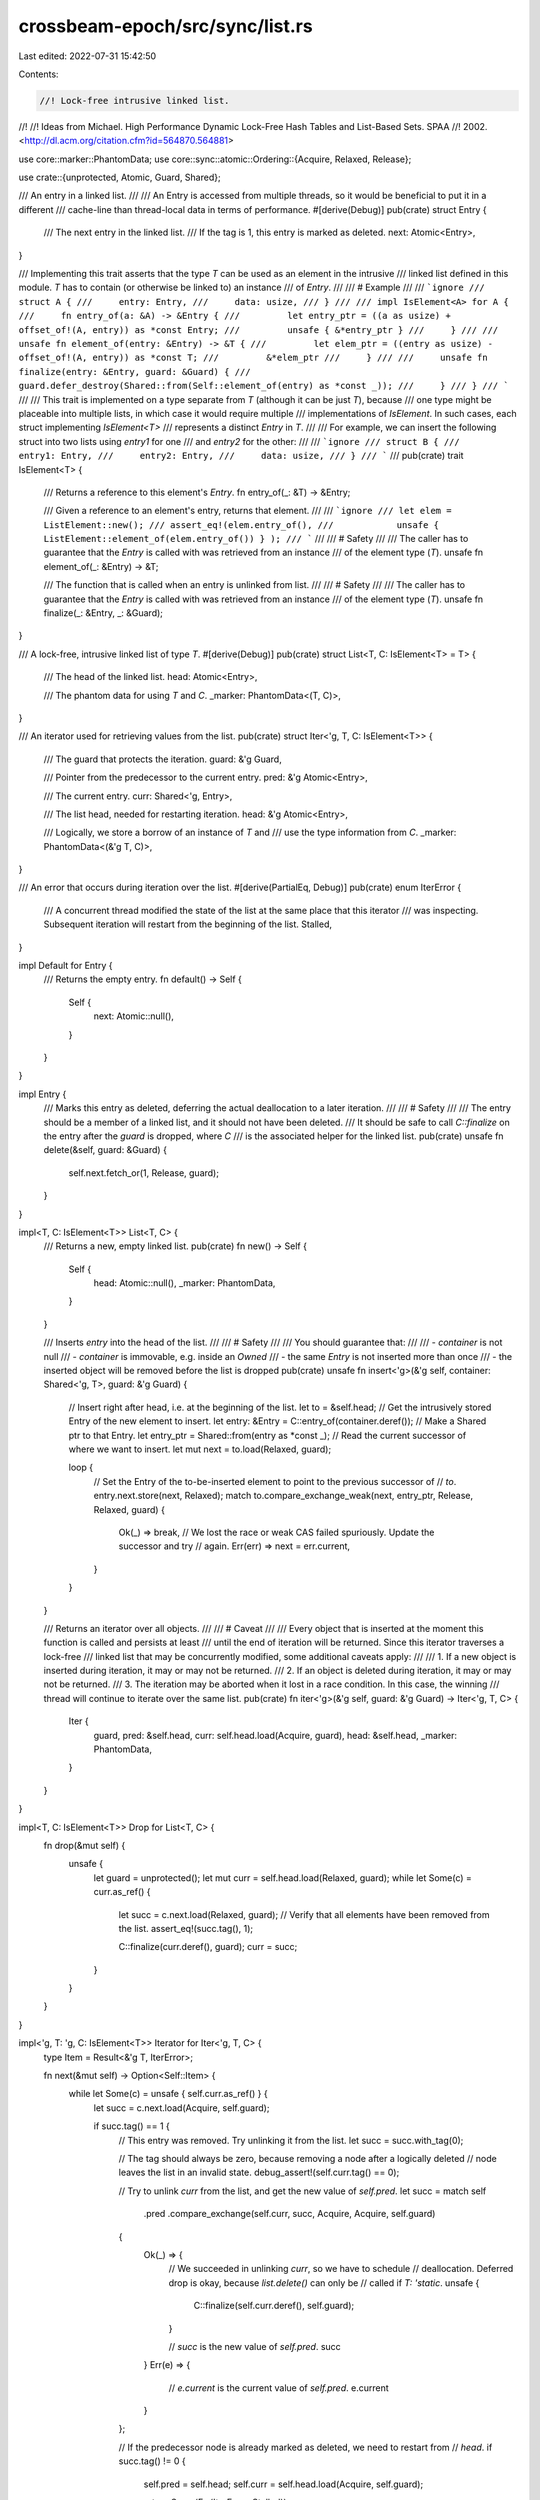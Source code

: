 crossbeam-epoch/src/sync/list.rs
================================

Last edited: 2022-07-31 15:42:50

Contents:

.. code-block:: rs

    //! Lock-free intrusive linked list.
//!
//! Ideas from Michael.  High Performance Dynamic Lock-Free Hash Tables and List-Based Sets.  SPAA
//! 2002.  <http://dl.acm.org/citation.cfm?id=564870.564881>

use core::marker::PhantomData;
use core::sync::atomic::Ordering::{Acquire, Relaxed, Release};

use crate::{unprotected, Atomic, Guard, Shared};

/// An entry in a linked list.
///
/// An Entry is accessed from multiple threads, so it would be beneficial to put it in a different
/// cache-line than thread-local data in terms of performance.
#[derive(Debug)]
pub(crate) struct Entry {
    /// The next entry in the linked list.
    /// If the tag is 1, this entry is marked as deleted.
    next: Atomic<Entry>,
}

/// Implementing this trait asserts that the type `T` can be used as an element in the intrusive
/// linked list defined in this module. `T` has to contain (or otherwise be linked to) an instance
/// of `Entry`.
///
/// # Example
///
/// ```ignore
/// struct A {
///     entry: Entry,
///     data: usize,
/// }
///
/// impl IsElement<A> for A {
///     fn entry_of(a: &A) -> &Entry {
///         let entry_ptr = ((a as usize) + offset_of!(A, entry)) as *const Entry;
///         unsafe { &*entry_ptr }
///     }
///
///     unsafe fn element_of(entry: &Entry) -> &T {
///         let elem_ptr = ((entry as usize) - offset_of!(A, entry)) as *const T;
///         &*elem_ptr
///     }
///
///     unsafe fn finalize(entry: &Entry, guard: &Guard) {
///         guard.defer_destroy(Shared::from(Self::element_of(entry) as *const _));
///     }
/// }
/// ```
///
/// This trait is implemented on a type separate from `T` (although it can be just `T`), because
/// one type might be placeable into multiple lists, in which case it would require multiple
/// implementations of `IsElement`. In such cases, each struct implementing `IsElement<T>`
/// represents a distinct `Entry` in `T`.
///
/// For example, we can insert the following struct into two lists using `entry1` for one
/// and `entry2` for the other:
///
/// ```ignore
/// struct B {
///     entry1: Entry,
///     entry2: Entry,
///     data: usize,
/// }
/// ```
///
pub(crate) trait IsElement<T> {
    /// Returns a reference to this element's `Entry`.
    fn entry_of(_: &T) -> &Entry;

    /// Given a reference to an element's entry, returns that element.
    ///
    /// ```ignore
    /// let elem = ListElement::new();
    /// assert_eq!(elem.entry_of(),
    ///            unsafe { ListElement::element_of(elem.entry_of()) } );
    /// ```
    ///
    /// # Safety
    ///
    /// The caller has to guarantee that the `Entry` is called with was retrieved from an instance
    /// of the element type (`T`).
    unsafe fn element_of(_: &Entry) -> &T;

    /// The function that is called when an entry is unlinked from list.
    ///
    /// # Safety
    ///
    /// The caller has to guarantee that the `Entry` is called with was retrieved from an instance
    /// of the element type (`T`).
    unsafe fn finalize(_: &Entry, _: &Guard);
}

/// A lock-free, intrusive linked list of type `T`.
#[derive(Debug)]
pub(crate) struct List<T, C: IsElement<T> = T> {
    /// The head of the linked list.
    head: Atomic<Entry>,

    /// The phantom data for using `T` and `C`.
    _marker: PhantomData<(T, C)>,
}

/// An iterator used for retrieving values from the list.
pub(crate) struct Iter<'g, T, C: IsElement<T>> {
    /// The guard that protects the iteration.
    guard: &'g Guard,

    /// Pointer from the predecessor to the current entry.
    pred: &'g Atomic<Entry>,

    /// The current entry.
    curr: Shared<'g, Entry>,

    /// The list head, needed for restarting iteration.
    head: &'g Atomic<Entry>,

    /// Logically, we store a borrow of an instance of `T` and
    /// use the type information from `C`.
    _marker: PhantomData<(&'g T, C)>,
}

/// An error that occurs during iteration over the list.
#[derive(PartialEq, Debug)]
pub(crate) enum IterError {
    /// A concurrent thread modified the state of the list at the same place that this iterator
    /// was inspecting. Subsequent iteration will restart from the beginning of the list.
    Stalled,
}

impl Default for Entry {
    /// Returns the empty entry.
    fn default() -> Self {
        Self {
            next: Atomic::null(),
        }
    }
}

impl Entry {
    /// Marks this entry as deleted, deferring the actual deallocation to a later iteration.
    ///
    /// # Safety
    ///
    /// The entry should be a member of a linked list, and it should not have been deleted.
    /// It should be safe to call `C::finalize` on the entry after the `guard` is dropped, where `C`
    /// is the associated helper for the linked list.
    pub(crate) unsafe fn delete(&self, guard: &Guard) {
        self.next.fetch_or(1, Release, guard);
    }
}

impl<T, C: IsElement<T>> List<T, C> {
    /// Returns a new, empty linked list.
    pub(crate) fn new() -> Self {
        Self {
            head: Atomic::null(),
            _marker: PhantomData,
        }
    }

    /// Inserts `entry` into the head of the list.
    ///
    /// # Safety
    ///
    /// You should guarantee that:
    ///
    /// - `container` is not null
    /// - `container` is immovable, e.g. inside an `Owned`
    /// - the same `Entry` is not inserted more than once
    /// - the inserted object will be removed before the list is dropped
    pub(crate) unsafe fn insert<'g>(&'g self, container: Shared<'g, T>, guard: &'g Guard) {
        // Insert right after head, i.e. at the beginning of the list.
        let to = &self.head;
        // Get the intrusively stored Entry of the new element to insert.
        let entry: &Entry = C::entry_of(container.deref());
        // Make a Shared ptr to that Entry.
        let entry_ptr = Shared::from(entry as *const _);
        // Read the current successor of where we want to insert.
        let mut next = to.load(Relaxed, guard);

        loop {
            // Set the Entry of the to-be-inserted element to point to the previous successor of
            // `to`.
            entry.next.store(next, Relaxed);
            match to.compare_exchange_weak(next, entry_ptr, Release, Relaxed, guard) {
                Ok(_) => break,
                // We lost the race or weak CAS failed spuriously. Update the successor and try
                // again.
                Err(err) => next = err.current,
            }
        }
    }

    /// Returns an iterator over all objects.
    ///
    /// # Caveat
    ///
    /// Every object that is inserted at the moment this function is called and persists at least
    /// until the end of iteration will be returned. Since this iterator traverses a lock-free
    /// linked list that may be concurrently modified, some additional caveats apply:
    ///
    /// 1. If a new object is inserted during iteration, it may or may not be returned.
    /// 2. If an object is deleted during iteration, it may or may not be returned.
    /// 3. The iteration may be aborted when it lost in a race condition. In this case, the winning
    ///    thread will continue to iterate over the same list.
    pub(crate) fn iter<'g>(&'g self, guard: &'g Guard) -> Iter<'g, T, C> {
        Iter {
            guard,
            pred: &self.head,
            curr: self.head.load(Acquire, guard),
            head: &self.head,
            _marker: PhantomData,
        }
    }
}

impl<T, C: IsElement<T>> Drop for List<T, C> {
    fn drop(&mut self) {
        unsafe {
            let guard = unprotected();
            let mut curr = self.head.load(Relaxed, guard);
            while let Some(c) = curr.as_ref() {
                let succ = c.next.load(Relaxed, guard);
                // Verify that all elements have been removed from the list.
                assert_eq!(succ.tag(), 1);

                C::finalize(curr.deref(), guard);
                curr = succ;
            }
        }
    }
}

impl<'g, T: 'g, C: IsElement<T>> Iterator for Iter<'g, T, C> {
    type Item = Result<&'g T, IterError>;

    fn next(&mut self) -> Option<Self::Item> {
        while let Some(c) = unsafe { self.curr.as_ref() } {
            let succ = c.next.load(Acquire, self.guard);

            if succ.tag() == 1 {
                // This entry was removed. Try unlinking it from the list.
                let succ = succ.with_tag(0);

                // The tag should always be zero, because removing a node after a logically deleted
                // node leaves the list in an invalid state.
                debug_assert!(self.curr.tag() == 0);

                // Try to unlink `curr` from the list, and get the new value of `self.pred`.
                let succ = match self
                    .pred
                    .compare_exchange(self.curr, succ, Acquire, Acquire, self.guard)
                {
                    Ok(_) => {
                        // We succeeded in unlinking `curr`, so we have to schedule
                        // deallocation. Deferred drop is okay, because `list.delete()` can only be
                        // called if `T: 'static`.
                        unsafe {
                            C::finalize(self.curr.deref(), self.guard);
                        }

                        // `succ` is the new value of `self.pred`.
                        succ
                    }
                    Err(e) => {
                        // `e.current` is the current value of `self.pred`.
                        e.current
                    }
                };

                // If the predecessor node is already marked as deleted, we need to restart from
                // `head`.
                if succ.tag() != 0 {
                    self.pred = self.head;
                    self.curr = self.head.load(Acquire, self.guard);

                    return Some(Err(IterError::Stalled));
                }

                // Move over the removed by only advancing `curr`, not `pred`.
                self.curr = succ;
                continue;
            }

            // Move one step forward.
            self.pred = &c.next;
            self.curr = succ;

            return Some(Ok(unsafe { C::element_of(c) }));
        }

        // We reached the end of the list.
        None
    }
}

#[cfg(all(test, not(crossbeam_loom)))]
mod tests {
    use super::*;
    use crate::{Collector, Owned};
    use crossbeam_utils::thread;
    use std::sync::Barrier;

    impl IsElement<Entry> for Entry {
        fn entry_of(entry: &Entry) -> &Entry {
            entry
        }

        unsafe fn element_of(entry: &Entry) -> &Entry {
            entry
        }

        unsafe fn finalize(entry: &Entry, guard: &Guard) {
            guard.defer_destroy(Shared::from(Self::element_of(entry) as *const _));
        }
    }

    /// Checks whether the list retains inserted elements
    /// and returns them in the correct order.
    #[test]
    fn insert() {
        let collector = Collector::new();
        let handle = collector.register();
        let guard = handle.pin();

        let l: List<Entry> = List::new();

        let e1 = Owned::new(Entry::default()).into_shared(&guard);
        let e2 = Owned::new(Entry::default()).into_shared(&guard);
        let e3 = Owned::new(Entry::default()).into_shared(&guard);

        unsafe {
            l.insert(e1, &guard);
            l.insert(e2, &guard);
            l.insert(e3, &guard);
        }

        let mut iter = l.iter(&guard);
        let maybe_e3 = iter.next();
        assert!(maybe_e3.is_some());
        assert!(maybe_e3.unwrap().unwrap() as *const Entry == e3.as_raw());
        let maybe_e2 = iter.next();
        assert!(maybe_e2.is_some());
        assert!(maybe_e2.unwrap().unwrap() as *const Entry == e2.as_raw());
        let maybe_e1 = iter.next();
        assert!(maybe_e1.is_some());
        assert!(maybe_e1.unwrap().unwrap() as *const Entry == e1.as_raw());
        assert!(iter.next().is_none());

        unsafe {
            e1.as_ref().unwrap().delete(&guard);
            e2.as_ref().unwrap().delete(&guard);
            e3.as_ref().unwrap().delete(&guard);
        }
    }

    /// Checks whether elements can be removed from the list and whether
    /// the correct elements are removed.
    #[test]
    fn delete() {
        let collector = Collector::new();
        let handle = collector.register();
        let guard = handle.pin();

        let l: List<Entry> = List::new();

        let e1 = Owned::new(Entry::default()).into_shared(&guard);
        let e2 = Owned::new(Entry::default()).into_shared(&guard);
        let e3 = Owned::new(Entry::default()).into_shared(&guard);
        unsafe {
            l.insert(e1, &guard);
            l.insert(e2, &guard);
            l.insert(e3, &guard);
            e2.as_ref().unwrap().delete(&guard);
        }

        let mut iter = l.iter(&guard);
        let maybe_e3 = iter.next();
        assert!(maybe_e3.is_some());
        assert!(maybe_e3.unwrap().unwrap() as *const Entry == e3.as_raw());
        let maybe_e1 = iter.next();
        assert!(maybe_e1.is_some());
        assert!(maybe_e1.unwrap().unwrap() as *const Entry == e1.as_raw());
        assert!(iter.next().is_none());

        unsafe {
            e1.as_ref().unwrap().delete(&guard);
            e3.as_ref().unwrap().delete(&guard);
        }

        let mut iter = l.iter(&guard);
        assert!(iter.next().is_none());
    }

    const THREADS: usize = 8;
    const ITERS: usize = 512;

    /// Contends the list on insert and delete operations to make sure they can run concurrently.
    #[test]
    fn insert_delete_multi() {
        let collector = Collector::new();

        let l: List<Entry> = List::new();
        let b = Barrier::new(THREADS);

        thread::scope(|s| {
            for _ in 0..THREADS {
                s.spawn(|_| {
                    b.wait();

                    let handle = collector.register();
                    let guard: Guard = handle.pin();
                    let mut v = Vec::with_capacity(ITERS);

                    for _ in 0..ITERS {
                        let e = Owned::new(Entry::default()).into_shared(&guard);
                        v.push(e);
                        unsafe {
                            l.insert(e, &guard);
                        }
                    }

                    for e in v {
                        unsafe {
                            e.as_ref().unwrap().delete(&guard);
                        }
                    }
                });
            }
        })
        .unwrap();

        let handle = collector.register();
        let guard = handle.pin();

        let mut iter = l.iter(&guard);
        assert!(iter.next().is_none());
    }

    /// Contends the list on iteration to make sure that it can be iterated over concurrently.
    #[test]
    fn iter_multi() {
        let collector = Collector::new();

        let l: List<Entry> = List::new();
        let b = Barrier::new(THREADS);

        thread::scope(|s| {
            for _ in 0..THREADS {
                s.spawn(|_| {
                    b.wait();

                    let handle = collector.register();
                    let guard: Guard = handle.pin();
                    let mut v = Vec::with_capacity(ITERS);

                    for _ in 0..ITERS {
                        let e = Owned::new(Entry::default()).into_shared(&guard);
                        v.push(e);
                        unsafe {
                            l.insert(e, &guard);
                        }
                    }

                    let mut iter = l.iter(&guard);
                    for _ in 0..ITERS {
                        assert!(iter.next().is_some());
                    }

                    for e in v {
                        unsafe {
                            e.as_ref().unwrap().delete(&guard);
                        }
                    }
                });
            }
        })
        .unwrap();

        let handle = collector.register();
        let guard = handle.pin();

        let mut iter = l.iter(&guard);
        assert!(iter.next().is_none());
    }
}


